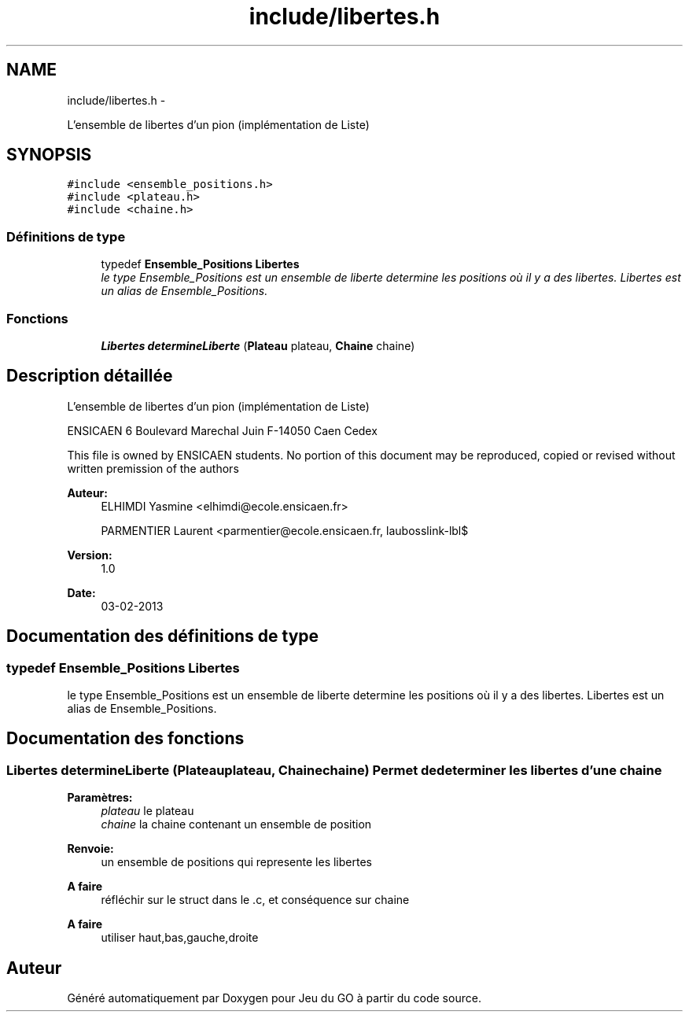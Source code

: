 .TH "include/libertes.h" 3 "Dimanche Février 16 2014" "Jeu du GO" \" -*- nroff -*-
.ad l
.nh
.SH NAME
include/libertes.h \- 
.PP
L'ensemble de libertes d'un pion (implémentation de Liste)  

.SH SYNOPSIS
.br
.PP
\fC#include <ensemble_positions\&.h>\fP
.br
\fC#include <plateau\&.h>\fP
.br
\fC#include <chaine\&.h>\fP
.br

.SS "Définitions de type"

.in +1c
.ti -1c
.RI "typedef \fBEnsemble_Positions\fP \fBLibertes\fP"
.br
.RI "\fIle type Ensemble_Positions est un ensemble de liberte determine les positions où il y a des libertes\&. Libertes est un alias de Ensemble_Positions\&. \fP"
.in -1c
.SS "Fonctions"

.in +1c
.ti -1c
.RI "\fBLibertes\fP \fBdetermineLiberte\fP (\fBPlateau\fP plateau, \fBChaine\fP chaine)"
.br
.in -1c
.SH "Description détaillée"
.PP 
L'ensemble de libertes d'un pion (implémentation de Liste) 

ENSICAEN 6 Boulevard Marechal Juin F-14050 Caen Cedex
.PP
This file is owned by ENSICAEN students\&. No portion of this document may be reproduced, copied or revised without written premission of the authors 
.PP
\fBAuteur:\fP
.RS 4
ELHIMDI Yasmine <elhimdi@ecole.ensicaen.fr> 
.PP
PARMENTIER Laurent <parmentier@ecole.ensicaen.fr, laubosslink-lbl$ 
.RE
.PP
\fBVersion:\fP
.RS 4
1\&.0 
.RE
.PP
\fBDate:\fP
.RS 4
03-02-2013 
.RE
.PP

.SH "Documentation des définitions de type"
.PP 
.SS "typedef \fBEnsemble_Positions\fP \fBLibertes\fP"
.PP
le type Ensemble_Positions est un ensemble de liberte determine les positions où il y a des libertes\&. Libertes est un alias de Ensemble_Positions\&. 
.SH "Documentation des fonctions"
.PP 
.SS "\fBLibertes\fP \fBdetermineLiberte\fP (\fBPlateau\fPplateau, \fBChaine\fPchaine)"Permet de determiner les libertes d'une chaine 
.PP
\fBParamètres:\fP
.RS 4
\fIplateau\fP le plateau 
.br
\fIchaine\fP la chaine contenant un ensemble de position 
.RE
.PP
\fBRenvoie:\fP
.RS 4
un ensemble de positions qui represente les libertes 
.RE
.PP
\fBA faire\fP
.RS 4
réfléchir sur le struct dans le \&.c, et conséquence sur chaine 
.RE
.PP
.PP
\fBA faire\fP
.RS 4
utiliser haut,bas,gauche,droite 
.RE
.PP

.SH "Auteur"
.PP 
Généré automatiquement par Doxygen pour Jeu du GO à partir du code source\&.

